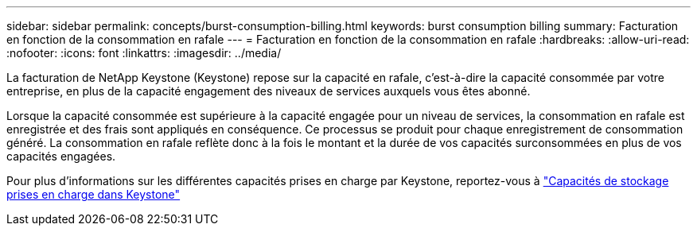---
sidebar: sidebar 
permalink: concepts/burst-consumption-billing.html 
keywords: burst consumption billing 
summary: Facturation en fonction de la consommation en rafale 
---
= Facturation en fonction de la consommation en rafale
:hardbreaks:
:allow-uri-read: 
:nofooter: 
:icons: font
:linkattrs: 
:imagesdir: ../media/


[role="lead"]
La facturation de NetApp Keystone (Keystone) repose sur la capacité en rafale, c'est-à-dire la capacité consommée par votre entreprise, en plus de la capacité engagement des niveaux de services auxquels vous êtes abonné.

Lorsque la capacité consommée est supérieure à la capacité engagée pour un niveau de services, la consommation en rafale est enregistrée et des frais sont appliqués en conséquence. Ce processus se produit pour chaque enregistrement de consommation généré. La consommation en rafale reflète donc à la fois le montant et la durée de vos capacités surconsommées en plus de vos capacités engagées.

Pour plus d'informations sur les différentes capacités prises en charge par Keystone, reportez-vous à link:../concepts/supported-storage-capacity.html["Capacités de stockage prises en charge dans Keystone"]
